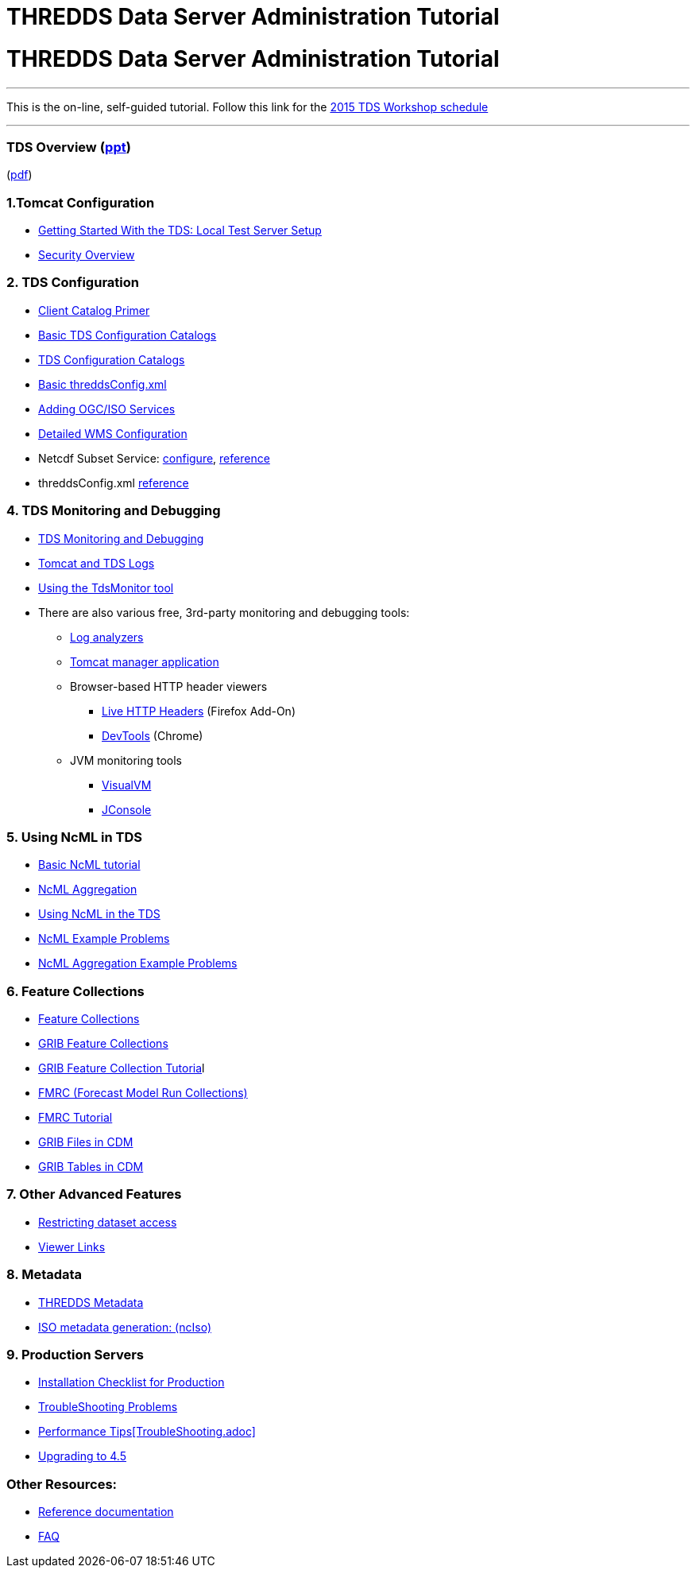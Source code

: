 :source-highlighter: coderay
[[threddsDocs]]


THREDDS Data Server Administration Tutorial
===========================================

= THREDDS Data Server Administration Tutorial

'''''

This is the on-line, self-guided tutorial. Follow this link for the
<<workshop2015.adoc,2015 TDS Workshop schedule>>

'''''

=== TDS Overview (<<TDSOverview.pptx,ppt>>)
(<<TDSOverview.pdf,pdf>>)

=== 1.Tomcat Configuration

* link:GettingStarted.adoc[Getting Started With the TDS: Local Test
Server Setup]
* <<Security.adoc,Security Overview>>

=== 2. TDS Configuration

* <<CatalogPrimer.adoc,Client Catalog Primer>>
* <<BasicConfigCatalogs.adoc,Basic TDS Configuration Catalogs>>
* <<ConfigCatalogs.adoc,TDS Configuration Catalogs>>
* <<BasicThreddsConfig_xml.adoc,Basic threddsConfig.xml>>
* <<AddingServices.adoc,Adding OGC/ISO Services>>
* <<../reference/WMS.adoc,Detailed WMS Configuration>>
* Netcdf Subset Service:
<<../reference/NetcdfSubsetServiceConfigure.adoc,configure>>,
<<../reference/NetcdfSubsetServiceReference.adoc,reference>>
* threddsConfig.xml
<<../reference/ThreddsConfigXMLFile.adoc,reference>>

=== 4. TDS Monitoring and Debugging

* <<TDSMonitoringAndDebugging.adoc,TDS Monitoring and Debugging>>
* <<TomcatAndTDSLogs.adoc,Tomcat and TDS Logs>>
* <<tdsMonitor.adoc,Using the TdsMonitor tool>>
* There are also various free, 3rd-party monitoring and debugging tools:
** http://www.google.com/search?btnG=1&pws=0&q=log+analyzers[Log
analyzers]
** http://tomcat.apache.org/tomcat-7.0-doc/manager-howto.html[Tomcat
manager application]
** Browser-based HTTP header viewers
*** http://www.youtube.com/watch?v=tKD50_zvZoo[Live HTTP Headers]
(Firefox Add-On)
*** https://developers.google.com/chrome-developer-tools/docs/network#http_headers[DevTools]
(Chrome)
** JVM monitoring tools
*** http://visualvm.java.net/api-quickstart.html[VisualVM]
*** http://www.youtube.com/watch?v=Xy0tsT-GD68[JConsole]

=== 5. Using NcML in TDS

* <<../../netcdf-java/ncml/Tutorial.adoc,Basic NcML tutorial>>
* <<../../netcdf-java/ncml/Aggregation.adoc,NcML Aggregation>>
* <<NcML.htm,Using NcML in the TDS>>
* <<NcMLExamples.adoc,NcML Example Problems>>
* <<NcMLAggExamples.adoc,NcML Aggregation Example Problems>>

=== 6. Feature Collections

* link:../reference/collections/FeatureCollections.adoc[Feature
Collections]
* link:../reference/collections/GribCollections.adoc[GRIB Feature
Collections]
* link:GRIBFeatureCollectionTutorial.adoc[GRIB Feature Collection
Tutoria]l
* link:../reference/collections/FmrcCollection.adoc[FMRC (Forecast Model
Run Collections)]
* <<FmrcFeatureCollectionsTutorial.adoc,FMRC Tutorial>>
* link:../../netcdf-java/reference/formats/GribFiles.adoc[GRIB Files in
CDM]
* link:../../netcdf-java/reference/formats/GribTables.adoc[GRIB Tables
in CDM]

=== 7. Other Advanced Features

* <<../reference/RestrictedAccess.adoc,Restricting dataset access>>
* <<../reference/Viewers.adoc,Viewer Links>>

=== 8. Metadata

* <<Metadata.adoc,THREDDS Metadata>>
* <<../reference/ncISO.adoc,ISO metadata generation: (ncIso)>>

=== 9. Production Servers

* <<Checklist.adoc,Installation Checklist for Production>>
* <<TroubleShooting.adoc,TroubleShooting Problems>>
* link:../reference/Performance.adoc[Performance
Tips]<<TroubleShooting.adoc,>>
* <<../UpgradingTo4.5.adoc,Upgrading to 4.5>>

=== Other Resources:

* <<../reference/index.adoc,Reference documentation>>
* <<../faq.adoc,FAQ>>
